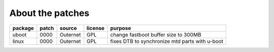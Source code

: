 About the patches
=================

==============  =====  =======================  =======  ======================
package         patch  source                   license  purpose
==============  =====  =======================  =======  ======================
uboot           0000   Outernet                 GPL      change fastboot buffer
                                                         size to 300MB
--------------  -----  -----------------------  -------  ----------------------
linux           0000   Outernet                 GPL      fixes DTB to
                                                         synchronize mtd parts
                                                         with u-boot
==============  =====  =======================  =======  ======================
